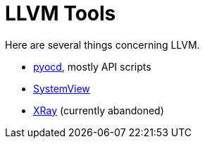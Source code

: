 = LLVM Tools

Here are several things concerning LLVM.

* link:pyocd[pyocd], mostly API scripts
* link:SystemView[SystemView]
* link:xray[XRay] (currently abandoned)
